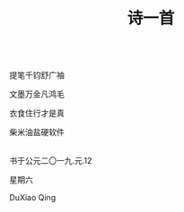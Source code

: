 #+TITLE: 诗一首

\\

提笔千钧舒广袖

文墨万金凡鸿毛

衣食住行才是真

柴米油盐硬软件

\\

书于公元二〇一九.元.12

星期六

DuXiao Qing
\\

#+HTML: <img src="../images/IMG_0634.JPG">
